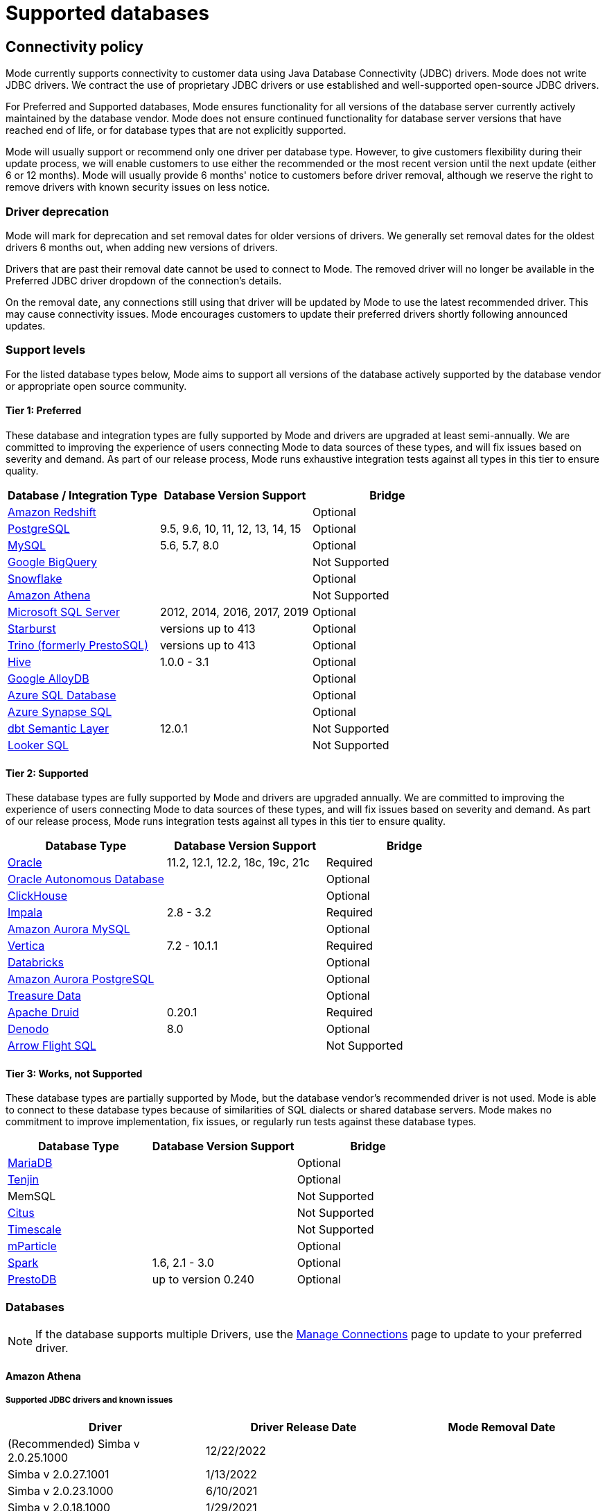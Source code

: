 = Supported databases
:categories: ["Connect your database"]
:categories_weight: 20
:date: 2023-12-11
:description: Connect Mode to your data
:ogdescription: Connect Mode to your data
:path: /articles/supported-databases
:brand: Mode

== Connectivity policy

{brand} currently supports connectivity to customer data using Java Database Connectivity (JDBC) drivers.
{brand} does not write JDBC drivers.
We contract the use of proprietary JDBC drivers or use established and well-supported open-source JDBC drivers.

For Preferred and Supported databases, {brand} ensures functionality for all versions of the database server currently actively maintained by the database vendor.
{brand} does not ensure continued functionality for database server versions that have reached end of life, or for database types that are not explicitly supported.

{brand} will usually support or recommend only one driver per database type.
However, to give customers flexibility during their update process, we will enable customers to use either the recommended or the most recent version until the next update (either 6 or 12 months).
{brand} will usually provide 6 months' notice to customers before driver removal, although we reserve the right to remove drivers with known security issues on less notice.

[discrete]
=== Driver deprecation

{brand} will mark for deprecation and set removal dates for older versions of drivers.
We generally set removal dates for the oldest drivers 6 months out, when adding new versions of drivers.

Drivers that are past their removal date cannot be used to connect to {brand}.
The removed driver will no longer be available in the Preferred JDBC driver dropdown of the connection's details.

On the removal date, any connections still using that driver will be updated by {brand} to use the latest recommended driver.
This may cause connectivity issues.
{brand} encourages customers to update their preferred drivers shortly following announced updates.

=== Support levels

For the listed database types below, {brand} aims to support all versions of the database actively supported by the database vendor or appropriate open source community.

==== Tier 1: Preferred

These database and integration types are fully supported by {brand} and drivers are upgraded at least semi-annually.
We are committed to improving the experience of users connecting {brand} to data sources of these types, and will fix issues based on severity and demand.
As part of our release process, {brand} runs exhaustive integration tests against all types in this tier to ensure quality.

|===
| Database / Integration Type | Database Version Support | Bridge

a| <<amazon-redshift,Amazon Redshift>>
|
| Optional

a| <<postgresql,PostgreSQL>>
| 9.5, 9.6, 10, 11, 12, 13, 14, 15
| Optional

a| <<mysql,MySQL>>
| 5.6, 5.7, 8.0
| Optional

a| <<google-bigquery,Google BigQuery>>
|
| Not Supported

a| <<snowflake,Snowflake>>
|
| Optional

a| <<amazon-athena,Amazon Athena>>
|
| Not Supported

a| <<microsoft-sql-server,Microsoft SQL Server>>
| 2012, 2014, 2016, 2017, 2019
| Optional

a| <<starburst,Starburst>>
| versions up to 413
| Optional

a| <<trino,Trino (formerly PrestoSQL)>>
| versions up to 413
| Optional

a| <<hive,Hive>>
| 1.0.0 - 3.1
| Optional

a| <<google-alloydb,Google AlloyDB>>
|
| Optional

a| <<azure-sql-database,Azure SQL Database>>
|
| Optional

a| <<microsoft-sql-server,Azure Synapse SQL>>
|
| Optional

a| <<dbt-semantic-layer,dbt Semantic Layer>>
| 12.0.1
| Not Supported

a| <<looker-sql,Looker SQL>>
|
| Not Supported
|===

==== Tier 2: Supported

These database types are fully supported by {brand} and drivers are upgraded annually.
We are committed to improving the experience of users connecting {brand} to data sources of these types, and will fix issues based on severity and demand.
As part of our release process, {brand} runs integration tests against all types in this tier to ensure quality.

|===
| Database Type | Database Version Support | Bridge

a| <<oracle,Oracle>>
| 11.2, 12.1, 12.2, 18c, 19c, 21c
| Required

a| <<oracle,Oracle Autonomous Database>>
|
| Optional

a| <<clickhouse,ClickHouse>>
|
| Optional

a| <<impala,Impala>>
| 2.8 - 3.2
| Required

a| <<mysql,Amazon Aurora MySQL>>
|
| Optional

a| <<vertica,Vertica>>
| 7.2 - 10.1.1
| Required

a| <<databricks,Databricks>>
|
| Optional

a| <<postgresql,Amazon Aurora PostgreSQL>>
|
| Optional

a| <<treasure-data,Treasure Data>>
|
| Optional

a| <<apache-druid,Apache Druid>>
| 0.20.1
| Required

a| <<denodo,Denodo>>
| 8.0
| Optional

a| <<arrow-flight-sql,Arrow Flight SQL>>
|
| Not Supported
|===

==== Tier 3: Works, not Supported

These database types are partially supported by {brand}, but the database vendor's recommended driver is not used.
{brand} is able to connect to these database types because of similarities of SQL dialects or shared database servers.
{brand} makes no commitment to improve implementation, fix issues, or regularly run tests against these database types.

|===
| Database Type | Database Version Support | Bridge

a| <<mysql,MariaDB>>
|
| Optional

a| <<amazon-redshift,Tenjin>>
|
| Optional

| MemSQL
|
| Not Supported

a| <<postgresql,Citus>>
|
| Not Supported

a| <<postgresql,Timescale>>
|
| Not Supported

a| <<amazon-redshift,mParticle>>
|
| Optional

a| <<databricks,Spark>>
| 1.6, 2.1 - 3.0
| Optional

a| <<presto,PrestoDB>>
| up to version 0.240
| Optional
|===

[#databases]
=== Databases

NOTE: If the database supports multiple Drivers, use the xref:managing-database-connections.adoc#update-preferred-jdbc-driver[Manage Connections] page to update to your preferred driver.

[#amazon-athena]
==== Amazon Athena

===== Supported JDBC drivers and known issues

|===
| Driver | Driver Release Date | {brand} Removal Date

| (Recommended) Simba v 2.0.25.1000
| 12/22/2022
|

| Simba v 2.0.27.1001
| 1/13/2022
|

| Simba v 2.0.23.1000
| 6/10/2021
|

| Simba v 2.0.18.1000
| 1/29/2021
|

| Simba v 2.0.13.1000
| 6/9/2020
|
|===

_{brand} recommends connecting via the Simba Athena driver because it is the official driver endorsed by Amazon._

The following are known issues with the current supported drivers.
{brand} continues to advocate on our customers' behalf for vendors and open-source communities to resolve these issues.

|===
| Driver | Known Issue | Further Details

| Simba v 2.0.27.1001
| Queries with special characters failing
| Queries with special characters (for example, '`√ß`' and '`√Ö`') are failing with String index out of range error.
As a workaround, use the previous version of the driver (2.0.23.1000).


| Simba v 2.0.13.1000
| Requires additional IAM Permissions for Queries
a| This version of the driver requires that the {brand} user's IAM permissions include the `athena:ListDataCatalogs` permission.
This permission is required for query execution via {brand} (not just the Schema Browser). +
Customers whose {brand} user is managed via the AmazonAthenaFullAccess Managed Policy will not experience issues.

| Simba v 2.0.13.1000
| Schema refreshes fail with Null Pointer Exception for external data sources
| Attempts to get or update schemas when Athena is connected to non-Hive (PostgreSQL confirmed) external data sources results in a Null Pointer Exception.
For customers whose Athena instance includes external data sources, automatic refresh of the database's schema data should be disabled and the {brand} Schema Browser will be unable to display data.
|===

===== Database configuration instructions

The {brand} user's IAM permissions must include `athena:ListDatabases` and `athena:ListDataCatalogs`.
In addition, ensure that port 444 is open to outbound traffic.

===== Connecting to {brand} via access keys

. Follow the steps to connect a database with xref:connecting-mode-to-your-database.adoc#direct-connect[Direct Connect].
. Select Amazon Athena from the list of databases.
. Fill out your AWS region to be formatted like `us-west-2`.
. Select *Authentication method: Access keys* in the {brand} connection form.
. The AWS Access Key and Access Secret should be for the AWS user you want to connect through.
When creating an Athena connection, we recommend link:https://docs.aws.amazon.com/athena/latest/ug/setting-up.html[creating a user in AWS,window=_blank] that only has access to the data you want to query through Athena.
For data you want to query, the AWS user only needs read access.
. The S3 Results Directory should be a bucket where Athena can write query results.
For this bucket, the AWS user specified above needs read and write access.
The bucket should be a full S3 url (for example, `s3://acme/my/athena/bucket`)
. Click *Connect*.
You will land on a page that displays your database schema.

===== Connecting to {brand} via IAM role

. Follow the steps to connect a database with xref:connecting-mode-to-your-database.adoc#direct-connect[Direct Connect].
. Select Amazon Athena from the list of databases.
. Fill out your AWS region to be formatted like `us-west-2`.
. Select *Authentication method: IAM* role in the {brand} connection form.
. Navigate to IAM Roles in your AWS Console.
+
image:athena-new-iam-role.png[Athena]
. Create a new role or choose an existing role and select *Custom trust policy* under *Trusted entity type*.
+
image:athena-custom-trust-policy.png[Athena]
. Alternatively, you can choose an existing role and select the *Trust relationships* tab.
+
image:athena-existing-iam-role.png[Athena]
. Copy and paste the trust relationship from the {brand} connection form into your AWS IAM Role.
+
image:mode-athena-iam-role-form.png[Athena]
. Add in the necessary IAM permissions to access your Athena resource (must include `athena:ListDatabases` and `athena:ListDataCatalogs`).
. Click *Create Role* in AWS and paste the IAM Role ARN into the {brand} connection form.
. The S3 Results Directory should be a bucket where Athena can write query results.
For this bucket, the AWS user specified above needs read and write access.
The bucket should be a full S3 url (for example, `s3://acme/my/athena/bucket`).
. Click *Connect*.
You will land on a page that displays your database schema.

[#amazon-redshift]
==== Amazon Redshift

*Additionally supports*: _mParticle Redshift, Tenjin Redshift_

===== Supported JDBC drivers and known issues

|===
| Driver | Driver Release Date | {brand} Removal Date

| (Recommended) Amazon Redshift v 2.1.0.13
| 3/30/2023
|

| Amazon Redshift v 2.1.0.3
| 12/3/2021
|

| Amazon Redshift v 2.0.0.7
| 7/23/2021
|

| Amazon Redshift v 2.0.0.3
| 2/25/2021
|
|===

The following are known issues with the current supported drivers.
{brand} continues to advocate on our customers' behalf for vendors and open-source communities to resolve these issues.

|===
| Driver | Known Issue | Further Details

| All
| Date functions not displaying correctly
| Date functions like DATE_TRUNC do not work as expected due to {brand}'s results formatter.
A workaround is to use a function to convert the date to string.

| All
| Schema access privileges
| Redshift shows all schemas to users even if they don't have permissions to them.
The Redshift team confirmed there is a feature request to restrict access, but currently no ETA.
|===

===== Database configuration instructions

====== Amazon Redshift

Depending on your Amazon settings, you may need to grant {brand} access to your Redshift security group:

. Navigate to the link:https://console.aws.amazon.com/redshift/[Redshift Management Console,window=_blank].
. Select *Clusters* from the left navigation bar.
. Click on the cluster you want to connect.
+
image::redshift-select-cluster.png[Redshift]

. Find *Cluster Security Groups* under *Cluster Properties* and click on the cluster's security group.
+
image::redshift-cluster-properties.png[Redshift]
+
NOTE: If you are using VPC Security Groups, you must also grant {brand} access to that security group.
Please click on your VPC Security Group name and follow <<amazon-web-services,this section of our Amazon RDS guide>>, starting with step 2.

. Click on the name of the security group.
+
image::redshift-security-group.png[Redshift]

. You'll see a list of authorized connections.
Click the blue "Add Connection Type" button in the upper left.
. Select "CIDR/IP" from the "Connection Type" dropdown, and paste the address `54.68.30.98/32` in the "CIDR/IP to Authorize" field.
+
image::redshift-connection.png[Redshift]

. Click the blue "Authorize" button
. Repeat steps 5 through 7 for each of the addresses listed below:
 ** `54.68.45.3/32`
 ** `34.209.23.118/32`
 ** `54.188.241.100/32`
 ** `52.43.195.103/32`
 ** `3.224.146.111/32`
 ** `54.221.238.89/32`
 ** `52.20.173.236/32`

====== mParticle Redshift

mParticle supports both mParticle-hosted and client-hosted Redshift clusters.
If you're using an mParticle hosted Redshift cluster, log in to the mParticle platform and navigate to the Redshift Configuration tab.
There, you'll find your connection string and user credentials.

image::mparticle-redshift-configuration.png[mParticle Redshift]

You can also xref:connecting-mode-to-your-database.adoc#requirements[allowlist {brand}'s servers] by editing the list of allowed IP addresses on mParticle UI, which will update the AWS security group settings associated with your Redshift cluster.
Once you have your credentials, follow the steps below to connect {brand}:

. Log in to {brand} and follow to steps to xref:connecting-mode-to-your-database.adoc#direct-connect[connect a database to {brand}].
. Select *mParticle Redshift* from the list of databases.
. Enter your mParticle credentials and click *Connect*.
You'll land on a page that displays your database schema.
. Click "`New Query`" in the top navigation to start writing queries!

====== Tenjin Redshift

Once you've activated the DataVault feature on your Tenjin account, you can access your DataVault credentials by logging in to the dashboard and navigating to Menu \-> DataVault Credentials.

For additional questions about getting your DataVault credentials, please free to contact link:mailto:support@tenjin.io[support@tenjin.io,window=_blank].

[#apache-druid]
==== Apache Druid

===== Supported JDBC drivers and known issues

|===
| Driver | Driver Release Date

| Apache Avatica 1.18.0
| 5/18/2021

| Apache Avatica 1.17.0
| 6/21/2020
|===

The following are known issues with the current supported drivers.
{brand} continues to advocate on our customers' behalf for vendors and open-source communities to resolve these issues.

|===
| Driver | Known Issue | Further Details

| Avatica 1.17.0
| Druid fetch size limited to 100
| Druid JDBC driver only returns 100 rows per batch resulting in longer-than-expected query response times.
There is a link:https://github.com/apache/druid/pull/10880[server-side fix,window=_blank] that can be applied.

| Avatica 1.17.0
| Druid Basic Authentication is unsupported
| {brand} currently requires Druid connections over Bridge.

| Avatica 1.17.0
| Connection context properties are unsupported
| {brand} currently does not support changing the Druid broker's link:https://druid.apache.org/docs/latest/querying/sql.html#connection-context[setting for the connection,window=_blank] via JDBC properties.

| Avatica 1.17.0
| Only Druid SQL support
| When connecting to Druid via JDBC, link:https://druid.apache.org/docs/0.20.1/querying/sql.html[only Druid SQL syntax is supported,window=_blank]. Native (json-type) query syntax will result in errors.

| Avatica 1.17.0
| Druid SQL limitations
| Not all Druid features are supported via Druid SQL and JDBC connectivity.
Please see the link:https://druid.apache.org/docs/0.20.1/querying/sql.html#unsupported-features[Druid docs,window=_blank].

| Avatica 1.17.0
| Single Schema Support
| {brand}'s Schema Browser will surface only tables found in the default `druid` schema.

| Avatica 1.17.0
| Query cancellation is unsupported
| Druid supports cancellation for native (json-type) queries, but not for Druid SQL queries.
If users attempt to cancel a query in the {brand} UI, the query run will not be interrupted.
The driver does not return an error, so {brand} is unable to surface anything to the user.
|===

===== Connecting to {brand}

When connecting Druid to {brand}, fill out the connection form as follows:

. *Display name:* the name of the connection used in the Schema Browser.
. *Description:* optional additional context viewable in Connection Management.
. *Host:* the route of the Druid cluster link:https://druid.apache.org/docs/latest/design/broker.html[Broker,window=_blank], as specified in the link:https://druid.apache.org/docs/latest/configuration/index.html#broker[broker/runtime.properties,window=_blank] file.
. *Port:* the port of the link:https://druid.apache.org/docs/latest/design/broker.html[Broker,window=_blank].
The default port is 8082.
If your cluster is secured by SSL, the default port is 8182.
. *Preferred JDBC Driver:* the Avatica 1.17.0 driver is the only current driver.
. *Disable transport encryption:* {brand} strongly recommends that transport encryption be enabled and that Druid be configured to use TLS v.1.2.
If disabled, connections between the Bridge connector and your database will not be encrypted.

*Please note the following link:https://druid.apache.org/docs/latest/querying/sql.html#connection-stickiness[limitation,window=_blank] of broker connection stickiness over JDBC:*

"Druid's JDBC server does not share connection state between Brokers.
This means that if you're using JDBC and have multiple Druid Brokers, you should either connect to a specific Broker, or use a load balancer with sticky sessions enabled.
The Druid Router process provides connection stickiness when balancing JDBC requests, and can be used to achieve the necessary stickiness even with a normal non-sticky load balancer."

[#arrow-flight-sql]
==== Arrow Flight SQL

===== Supported JDBC drivers and known issues

|===
| Driver | Driver Release Date | {brand} Removal Date

| (Recommended) Arrow Flight SQL version 12.0.1
| 6/13/2023
|
|===

There are no known issues with this driver.

[#clickhouse]
==== ClickHouse

===== Supported JDBC drivers and known issues

|===
| Driver | Driver Release Date | {brand} Removal Date

| (Experimental) Clickhouse-jdbc v0.3.2-patch11
| 7/28/2022
|
|===

There are no known issues with this driver.

[#databricks]
==== Databricks

*Additionally supports:* _Spark_

===== Supported JDBC drivers and known issues

|===
| Driver | Driver Release Date | {brand} Removal Date

| (Recommended) Simba Spark v 2.6.21.1039
| 12/24/2021
|

| Simba Spark v 2.6.17.1023
| 6/17/2021
|
|===

_{brand} recommends connecting via the Simba Spark driver because it is the official driver endorsed by Databricks._

The following are known issues with the current supported drivers.
{brand} continues to advocate on our customers' behalf for vendors and open-source communities to resolve these issues.

|===
| Driver | Known Issue | Further Details

| Simba v 2.6.17.1021
| Does not support Unity Catalog
| Please use v 2.6.21.1039 or newer to utilize Unity Catalog.

| Simba v 2.6.17.1021
| Dates return incorrectly prior to 10/15/1582
a| When using Spark 2.4.4 to Spark 3.0, DATE and TIMESTAMP data before October 15, 1582 may be returned incorrectly if serializing query results using Apache Arrow. +
As a workaround, add `EnableArrow=0` in your connection URL to disable the Arrow result set serialization feature.

| Simba v 2.6.17.1021
| Does not support Spark version 2.1
| The driver no longer supports servers that run Spark version 2.1.

| Simba v 2.6.17.1021
| Strings in Binary Columns
a| Queries return binary results (not strings) for binary datatype columns. +
For example, if I insert "hi" in a binary column, where I previously would see "hi" returned by the driver, I now see "6869".

| Simba v 2.6.17.1021
| Deprecated Versions
| Support for Spark 1.6, 2.1, and 2.2 is deprecated, and will be removed in a future release of this driver.
The driver only supports connections to Spark Thrift Server instances.
It does not support connections to Shark Server instances.
|===

[discrete]
====== Gather JDBC connection parameters

Connecting to Databricks requires a running Spark cluster configured with SSL enabled and using HTTPS as the underlying thrift protocol (this is the default configuration for new clusters).

===== Connecting to {brand}

. Follow these steps to xref:connecting-mode-to-your-database.adoc[connect a Databricks database].
Change the display name to something that helps you recognize the database behind the connection.
. Fill in the `host`, `token`, and `HTTP path` fields with the information you gathered above.
. Click "Connect" to save the new connection.

===== Supported SQL dialect

{brand} supports connecting to Databricks clusters via their embedded Hive server using Hive's open-source JDBC driver.
This restricts the supported SQL dialect to HiveQL;
we currently do not support querying in Spark SQL, though we may add support for it at a later date.

===== Automatic cluster termination

Databricks "Standard" Spark clusters are configured by default to automatically terminate after 120 minutes of inactivity.
The Hive JDBC driver cannot trigger the cluster to automatically restart, so you may want to adjust the timeout or disable automatic termination per Databricks' link:https://docs.databricks.com/user-guide/clusters/terminate.html#configuration[documentation,window=_blank].
If the driver attempts to connect to the server after it's been shut down, the connection attempt will fail until the cluster is restarted manually.

===== Unity Catalog

{brand} has added three level namespace support (catalog.schema.table) for Databricks to support Unity Catalog.
The catalog and schema are now concatenated at the top level in the Schema Browser.

[#dbt-semantic-layer]
==== dbt semantic layer

===== Supported JDBC drivers and known issues

|===
| Driver | Driver Release Date | {brand} Removal Date

| (Recommended) Arrow Flight SQL version 12.0.1
| 6/13/2023
|
|===

===== Connecting to {brand}

You will also need the following to set up the connection in {brand}:

* dbt Cloud Hostname: The hostname for the instance of dbt cloud.
* Environment Id: The unique identifier for a dbt environment in the dbt Cloud URL, when you navigate to that environment under Deployments.
* Service Token: Service Tokens for dbt Cloud can be created in dbt account settings, and must have at least "Semantic Layer Only" permissions.

Start by xref:connecting-mode-to-your-database.adoc[connecting a database.]

From the dropdown, select *dbt Semantic Layer*.

===== Writing metrics queries in {brand}

To write a new metrics query, *navigate to the SQL editor* and select your dbt Semantic Layer connection from the *database dropdown*.

By default, this connection will surface all available schemas and tables.
*To reference a metric within your query, use the following syntax:*

Note all queries need to be wrapped in `{%raw %} {% endraw %}` tags.

For example:

[source]
----
{% raw %}
select * from {{
	semantic_layer.metrics()
}}
{% endraw %}
----

[#denodo]
==== Denodo

===== Supported JDBC drivers and known issues

|===
| Driver | Driver Release Date | {brand} Removal Date

| (Recommended) Denodo Platform version 8.0.20210209
| 2/9/2021
|
|===

_Important: do not use this driver to connect to a Virtual DataPort server with an update previous to 20210209._

[#google-alloydb]
==== Google AlloyDB

===== Supported JDBC drivers and known issues

|===
| Driver | Driver Release Date | {brand} Removal Date

| (Recommended) PostgreSQL v 42.3.1
| 2/15/2022
|

| PostgreSQL v 42.2.23
| 7/6/2021
|

| PostgreSQL v 42.2.19
| 2/18/2021
|

| PostgreSQL v 42.2.14
| 6/4/2020
|
|===

There are no known issues with this driver.

===== Database configuration instructions

. Log in to {brand} and select *connect a Database* in the dropdown menu under your profile in the left panel.
. Select *Google AlloyDB* from the list of databases.
. You can utilize xref:connecting-mode-to-your-database.adoc#bridge[Bridge connector] if you have a private IP address.
. Enter your Google AlloyDB credentials and click *connect*. +
.. Host / Port: Host name or IP address and Port of the server hosting AlloyDB
.. Database name: The database to connect to for AlloyDB
.. Username / Password: The username and password to authenticate with AlloyDB

[#google-bigquery]
==== Google BigQuery

===== Supported JDBC drivers and known issues

|===
| Driver | Driver Release Date | {brand} Removal Date

| (Recommended) Simba v 1.3.3.1004
| 5/25/2023
|

| Simba v 1.2.23.1027
| 4/28/2022
|

| Simba v 1.2.21.1025
| 10/28/2021
|

| Simba v 1.2.16.1020
| 5/7/2021
|

| Simba v 1.2.12.1015
| 11/30/2020
|

| Simba v 1.2.11.1014
| 8/28/2020
|
|===

_{brand} recommends connecting via the Simba Big Query driver because it is the official driver endorsed by Google._

The following are known issues with the current supported drivers.
{brand} continues to advocate on our customers' behalf for vendors and open-source communities to resolve these issues.

|===
| Driver | Known Issue | Further Details

| Simba v 1.3.2.1003 and older
| Nullpointer exceptions
| This driver is known to cause null pointer exceptions (for example, when a table has unicode column names) so will be removed and replaced with the newest version where this issue is fixed.

| Simba v 1.2.23.1027 and older
| Does not support JSON format
| Please utilize 1.3.0.1001 or newer versions to work with JSON data.

| Simba v 1.2.21.1020
| Read timed out error
a| Queries occasionally encounter a read timed out error. +
The driver introduced this error after changing how timeouts work, but fixed in the subsequent version. +
{brand} is still confirming the fix, and suggests using an older version if issue still persists.

| Simba v 1.2.16.1020
| DDL/DML commands in comments
| Null pointer exception when using DDL/DML commands (for example, create, update) in single line comments (for example -- services created and deleted by month).
As a workaround, use the /* */ format.

| Simba v 1.2.16.1020
| Large queries need the 'bigquery.readsessions.create' permission
a| Large queries trigger the Google Storage API which is free to use for anonymous tables, but requires admins to add the 'bigquery.readsessions.create' to their Google Big Query role associated with the {brand} DB connection. +
----
java.sql.SQLException: [Simba] BigQueryJDBCDriver 100210 Error initializing the Storage API. +
Message : io.grpc.StatusRuntimeException: PERMISSION_DENIED: request failed:the user does not have 'bigquery.readsessions.create' permission
----

| Simba v 1.2.11.1014
| Nested rows return as objects vs.
arrays using {brand} driver
a| Utilize UNNEST and ARRAY_AGG to view nested rows as arrays. +++<pre class="preserve">+++select author, ARRAY_AGG(title) as title, +
ARRAY_AGG(year) as year from testdb, +
UNNEST(works) group by author+++</pre>+++

| Simba v 1.2.11.1014
| Batch priority is unsupported
a| The specification of job priority is unsupported.
All queries are executed as "interactive" priority, never "batch" priority. +
Google Big Query batch priority is described here: https://cloud.google.com/bigquery/docs/running-queries#batch.

| Simba v 1.2.11.1014
| Necessary permissions
a| To connect via this driver, the service account should have the roles BigQuery Data Viewer and BigQuery Job User. +
In addition, the {brand} GBQ service account must have the `bigquery.jobs.list` permission.
This permission can be added via several link:https://cloud.google.com/bigquery/docs/access-control[roles,window=_blank].
{brand} recommends either BigQuery Resource Viewer or BigQuery User, although broader access will also function. +
The {brand} user would additionally need BigQuery Data Editor role if the queries users execute from {brand} are expected to be able to write to the database (for example, DROP, CREATE, UPDATE).
Temporary functions use and temporary table creation and deletion do not require this permission.
|===

===== *Database configuration instructions*

To connect {brand} to your BigQuery project, you will need to create a service account for {brand} to use.

. Navigate to the link:https://console.developers.google.com[Google Developers Console,window=_blank].
Before proceeding, click on the dropdown to the right of Google Cloud and select the project to which you want to connect.
+
image::GBQ-Setup01.png[BigQuery]
+
NOTE: If you do not see the project you would like to connect to listed in the dropdown, click on the account switcher in the upper right corner of the window and ensure you are logged in to a Google account that is a member of the project.

. Click on the hamburger menu in the upper left and select *IAM & Admin* and then *Service accounts*.
Click the *Create service account* button.
+
image::GBQ-Setup02.png[BigQuery]

. Give your new service account a name, pick a unique ID, and add a description.
Click *Create and continue*.
+
image::GBQ-Setup03.png[BigQuery]

. Grant required roles, for example, BigQuery Job User and BigQuery Data Viewer.
+
image::GBQ-Setup04.png[BigQuery]

. Finally, click *Done* to create your service account.
Now we create the JSON key file.
Navigate to *Manage keys* under the *Actions* menu for the service account.
+
image::GBQ-Setup05.png[BigQuery]

. Navigate to *ADD KEY* > *Create new key*.
+
image::GBQ-Setup06.png[BigQuery]

. Click *CREATE* to create and download the JSON key file.
Save the private key file to a secure place where you can easily retrieve it when setting up the connection in {brand}.
+
image::GBQ-Setup07.png[BigQuery]

. Return to {brand}, and begin the process to xref:connecting-mode-to-your-database.adoc[connect a BigQuery database].
When you see the form to enter your BigQuery credentials, first enter a name (internal to {brand}) for the new database connection.
. In the Project ID field, enter the BigQuery project ID.
It can be found in the URL of your Google Developers Console.
The URL should be structured like this:
+
[source]
----
 https://console.developers.google.com/apis/library?project=MY_PROJECT_ID
----

. In the Service Account Email Address field, add your service account's email address that you noted in step 3.
. Under the Key field, click *Choose File* and select the private key file you downloaded in step 6.
. Click *Connect* to complete the connection.

===== Standard vs. legacy SQL

When connecting to BigQuery, you will choose either link:https://cloud.google.com/bigquery/docs/reference/legacy-sql/[legacy SQL,window=_blank] or link:https://cloud.google.com/bigquery/docs/introduction-sql[standard SQL,window=_blank] as the link:https://cloud.google.com/bigquery/docs/reference/standard-sql/migrating-from-legacy-sql[default SQL dialect,window=_blank] for that connection.
Most users choose standard SQL, which is similar to industry standard SQL dialects used by other databases.

Regardless of your choice as the connection's default, users can specify which dialect they would like to use on a query-by-query basis by including either `#standardSQL` or `#legacySQL` in the Query Editor.

A Workspace admin can change the default SQL preference a BigQuery connection at any time by following these steps:

. Navigate to the link:https://app.mode.com/home/[{brand} home page,window=_blank].
. Click on your name in the upper left corner of the window.
. Click *Workspace Settings*.
. Under the Data section, click *Connections*.
. Click on the BigQuery connection you want to update.
. In the upper right corner of the page, click on *Settings*
. Toggle standard SQL on or off.
. Before your settings are updated, you will need to re-upload your service account's P12 key.
Learn more about link:https://cloud.google.com/storage/docs/authentication#service_accounts[BigQuery service accounts and P12 keys,window=_blank].
. Click *Save Changes*.
+
IMPORTANT: Take care when changing the default SQL dialect for an existing connection, as any queries written using that connection that are written in the previous default SQL dialect may no longer work.

===== Connecting to {brand}

. Return to {brand}, and begin the process to xref:connecting-mode-to-your-database.adoc[connect a BigQuery database].
When you see the form to enter your BigQuery credentials, first enter a name for the new database connection.
. In the *Project ID* field, enter the BigQuery project ID.
It can be found in the URL of your Google Developers Console.
The URL should be structured like this: `+https://console.developers.google.com/apis/library?project=MY_PROJECT_ID+`
. In the *Service Account Email Address* field, add your service account's email address that you noted in step 4.
. Under the *Key* field, click *Choose File* and select the private key file you downloaded in step 3.
. Click *Connect* to complete the connection.

===== Use BigQuery to query Google Sheets

You can use {brand} to query Google Sheets in BigQuery.
The first step, enabling your Google Drive API, only needs to be done once.

. Enable Google Drive API.
+
Navigate to the link:https://console.developers.google.com/[Google Developer Console,window=_blank] and select your project from the project dropdown menu.
From the left menu, click on *Library*.
Under Google Apps API, click on Drive API to enable the API from that page.

. Create a table in BigQuery from your Google Sheet.
+
Go to the link:https://bigquery.cloud.google.com/[BigQuery Web UI,window=_blank].
In the navigation, hover over a schema name and click the down arrow icon next to the name.
Choose *Create new table*.
+
image::bigquery-google-sheets-1.png[GoogleSheets]
+
Select Google Drive for the new table's location and paste the Google Sheet URL (not the shared link, but the actual URL you use to view the Sheet) into this field.
Choose *Google Sheets* as the Format.
Then add all the column names and types from your Google Sheet under *Schema*.
Click *Create Table* when ready.
+
image::bigquery-google-sheets-2.png[GoogleSheets]

. Enable Google Sheets for {brand} Use.
 ** For {brand} to query your new table, share your Google Sheet with the service account email address you used to connect {brand} to BigQuery.
You can also share folders in your drive with this email address, which will allow {brand} to query every sheet in that folder.
 ** To get your service account email address, go to your link:https://console.cloud.google.com/[Google Cloud Console,window=_blank], switch to your Project, and click on Service Accounts.
Copy the service account email address you used to connect {brand} to BigQuery.
 ** To share a sheet or folder, click *Share* on the Google Sheet or in the folder, and paste the service account email address into the Share email field.
 ** Note that BigQuery schemas don't refresh automatically in {brand}.
To see this table appear in your schema browser, go to Workspace Settings and click *Connections* under the Data section.
Choose your BigQuery connection, and click the green *Refresh* button in the upper right corner to update the schema browser in {brand}.

[#hive]
==== Hive

===== Supported JDBC drivers and known issues

|===
| Driver | Driver Release Date | {brand} Removal Date

| (Recommended) Simba v 2.6.17.1020
| 12/24/2021
|

| Simba v 2.6.14.1017
| 12/3/2020
|

| Simba v 2.6.12.1015
| 9/4/2020
|
|===

The following are known issues with the current supported drivers.
{brand} continues to advocate on our customers' behalf for vendors and open-source communities to resolve these issues.

|===
| Driver | Known Issue | Further Details

| Simba v 2.6.14.1017
| Deprecated Versions
| This driver removes support for Hive versions earlier than 1.0.0.
|===

[#impala]
==== Impala

===== Supported JDBC drivers and known issues

|===
| Driver | Driver Release Date | {brand} Removal Date

| (Recommended) Simba v 2.6.21.1025
| 12/31/2020
|

| Simba v 2.6.18.1021
| 9/2/2020
|
|===

_{brand} recommends connecting via the Simba Impala driver because it is the official driver endorsed by Cloudera._

Previously, {brand}'s connections flow messaged drivers as versions of Impala even though {brand} connected to Impala using Hive drivers according to a compatibility matrix.
The Impala server versions are noted in the table above as parenthetical notes.

|===
| Driver | Known Issue | Further Details

| Simba v 2.6.18.1021
| Leading white space in Queries
| When attempting to run a query that begins with a space, the driver will fail to execute the query and will return an empty result set with an error.
In the {brand} UI, users will see "`Sorry, your query was successful, but we ran into problems displaying the data.`"
|===

[#looker-sql]
==== Looker SQL

===== Supported JDBC drivers and known issues

|===
| Driver | Driver Release Date | {brand} Removal Date

| (Recommended) Avatica Looker version 1.23.4
| 9/20/2023
|
|===

For known limitations, see link:https://cloud.google.com/looker/docs/sql-interface#lookml_limitations[Looker's documentation,window=_blank].

===== Connecting to {brand}

You will also need the following to set up the connection in {brand}:

* Host: The url of your Looker instance (for example,
test123.looker.com).
* Username: The Client ID portion of the link:https://cloud.google.com/looker/docs/admin-panel-users-users#api_keys[Looker API key,window=_blank].
* Password: The Client Secret portion of the Looker API key.

Start by xref:connecting-mode-to-your-database.adoc[connecting a database].

From the dropdown, select *Looker SQL*.

===== Writing Looker SQL queries in {brand}

To write a new Looker SQL query, *navigate to the SQL editor* and select your Looker Open SQL connection from the *database dropdown*.

By default, this connection will surface all available schemas (LookML Models) and tables (Explores). *To reference a field within your query, use the following syntax:*

Note to use backticks around schema, table, and column identifiers.
Wrap any LookML measures in the special function AGGREGATE() whether it is in a SELECT clause, a HAVING clause, or an ORDER BY clause.
You cannot use LookML measures in a GROUP BY clause.

[source]
----
SELECT `view.field`
  FROM `model`.`explore`
  LIMIT 10;
----

[source]
----
SELECT `customers.state`, `customers.city`,
  AGGREGATE(`orders.total_amount`)
FROM `ecommerce`.`orders`
GROUP BY `customers.state`, `customers.city`
HAVING AGGREGATE(`orders.count`) > 10
ORDER BY 3 DESC LIMIT 5;
----

[#microsoft-sql-server]
==== Microsoft SQL Server

*Additionally supports:* _Azure SQL Database, Azure Synapse SQL_

===== Supported JDBC drivers and known issues

|===
| Driver | Driver Release Date | {brand} Removal Date

| (Recommended) Microsoft v 9.4.1
| 12/7/2021
|

| Microsoft v 9.2.1
| 3/2/2021
|

| Microsoft v 8.2.2
| 3/24/2020
|
|===

There are no known issues for this driver.

===== Database configuration instructions

[#azure-sql-database]
====== Azure SQL Database

To connect your Microsoft Azure SQL instance, you must grant {brand} access to your database.

. Log into your link:https://manage.windowsazure.com/[Azure account,window=_blank] and select *SQL Databases* from the left navigation.
. Select the SQL database you would like to connect. +
image:azure-select-db.png[Azure SQL]
. Click the Dashboard link at the top of the page and click *Manage Allowed IP Addresses*. +
image:azure-manage-ip-button.png[Azure SQL]
. Add a new rule for {brand}'s IP address using the following information:

 ** Rule Name: Mode 1
 ** Start IP Address: `54.68.30.98`
 ** End IP Address: `54.68.30.98`  +
image:azure-mode-first-ip.png[Azure SQL]

. Add a rule for the remaining seven {brand} IP addresses:

 ** `54.68.45.3`
 ** `34.209.23.118`
 ** `54.188.241.100`
 ** `52.43.195.103`
 ** `3.224.146.111`
 ** `54.221.238.89`
 ** `52.20.173.236`

+
image::azure-mode-all-ips.png[Azure SQL]

. Click *Save* at the bottom of the screen.
+
image::azure-save.png[Azure SQL]

// #### MemSQL

[#mysql]
==== MySQL

*Additionally supports:* _Amazon Aurora MySQL, MariaDB_

===== Supported JDBC drivers and known issues

|===
| Driver | Driver Release Date | {brand} Removal Date

| (Recommended) MySQL Connector/J 8.0.33
| 4/18/2023
|

| MySQL Connector/J 8.0.28
| 1/18/2022
|

| MySQL Connector/J 8.0.26
| 7/20/2021
|

| MySQL Connector/J 8.0.23
| 1/18/2021
|

| MySQL Connector/J 8.0.20
| 4/27/2020
|
|===

The following are known issues with the current supported drivers.
{brand} continues to advocate on our customers' behalf for vendors and open-source communities to resolve these issues.

|===
| Driver | Known Issue | Further Details

| MySQL Connector/J 8.0.28
| Removal of TLS v1 and v1.1 support
| Connections should be made using the TLSv1.2 and TLSv1.3 protocols, which are more secure.

| MySQL Connector/J 8.0.20
| Server Timezone Specification is Required
a| Customers without a specified serverTimezone for their databases will see queries fail if any of the time zones (application/database servers) are not in the format `UTC+xx` or `GMT+xx`.
+
Queries will fail with the following error: `java.sql.SQLException: The server time zone value 'PDT' is unrecognized or represents more than one time zone. You must configure either the server or JDBC driver (via the 'serverTimezone' configuration property) to use a more specific time zone value if you want to utilize time zone support.` +
*Note that the error is directly from the JDBC driver*.
At this time {brand} does not support customers setting additional configuration properties (such as the suggested 'serverTimezone' property) via the JDBC driver. +
More details in link:https://stackoverflow.com/questions/26515700/mysql-jdbc-driver-5-1-33-time-zone-issue[this StackOverflow thread,window=_blank].
|===

[#oracle]
==== Oracle

*Additionally supports:* _Oracle Autonomous Database_

===== Supported JDBC drivers and known issues

|===
| Driver | Driver Release Date | {brand} Removal Date

| (Recommended) Oracle v 21.1
| 1/14/2021
|

| Oracle v 19.11
| 6/4/2021
|

| Oracle v 19.7
| 4/1/2019
|
|===

There are no known issues for these drivers.

===== Database configuration instructions

====== Oracle Autonomous Database (Public Endpoint)

. Navigate to your link:https://cloud.oracle.com/db/adb[Oracle Cloud Autonomous Databases page,window=_blank] and click on your instance. +
image:oadb-main.png[Oracle Autonomous Main]
. Click on *DB Connection*. +
image:oadb-dbconnection.png[Oracle Autonomous DB Connection]
. Click on *Download Wallet* to retrieve the zip file to upload to {brand} (instance wallet contains credentials for single DB and regional contains all DBs in that region). +
image:oadb-wallet.png[Oracle Autonomous Wallet]
. Scroll down to see the Database Service (TNS) Names to copy into {brand}.
It is usually the database name + "`_`" + low, medium or high.
These predefined names indicate the amount of resources to each SQL statement;
high results in the highest performance, but supports only a few concurrent queries.
To restrict access to certain database service names, you can delete the entries from the tnsnames.ora file in the wallet. +
image:oadb-tnsname.png[Oracle Autonomous TNS Name]

====== Oracle Autonomous Database (Private Endpoint)

NOTE: mTLS requirement must be relaxed link:https://docs.oracle.com/en/cloud/paas/autonomous-database/adbsa/support-tls-mtls-authentication.html#GUID-6A34B30A-3692-4D1F-8458-FD8F32736199[to allow for TLS,window=_blank] (default for ADB is to require mTLS).

. Navigate to your link:https://cloud.oracle.com/db/adb[Oracle Cloud Autonomous Databases page,window=_blank] and click on your instance. +
image:oadb-main.png[Oracle Autonomous Main]
. Click on *DB Connection*. +
image:oadb-dbconnection.png[Oracle Autonomous DB Connection]
. Scroll down to select the Connection string to the desired TNS name to copy into {brand}. +
image:oadb-connectionstring.png[Oracle Autonomous TNS Name]

[#postgresql]
==== PostgreSQL

*Additionally supports:* _Amazon Aurora PostgreSQL, HeapSQL, Timescale, Citus_

===== Supported JDBC drivers and known issues

|===
| Driver | Driver Release Date | {brand} Removal Date

| (Recommended) PostgreSQL v 42.6.0
| 3/18/2023
|

| PostgreSQL v 42.3.1
| 2/15/2022
|

| PostgreSQL v 42.2.23
| 7/6/2021
|

| PostgreSQL v 42.2.19
| 2/18/2021
|

| PostgreSQL v 42.2.14
| 6/4/2020
|
|===

There are no known issues with this driver.

===== Database configuration instructions

====== HeapSQL

Once you've signed up for Heap and enabled Heap SQL, your Customer Success Manager will provide you with your Heap credentials for connecting to your database.
If you need your Heap credentials, please email link:mailto:support@heapanalytics.com[support@heapanalytics.com,window=_blank] for help.

Once you have your credentials, follow the steps below to connect {brand}:

. Log in to {brand} and follow to steps to xref:connecting-mode-to-your-database.adoc#direct-connect[connect a database to {brand}].
. Select Heap from the list of databases.
. Enter your Heap credentials and click *Connect*.
You'll land on a page that displays your database schema.
. Click "`New Query`" in the top navigation to start writing queries.

[#presto]
==== Presto

*Additionally supports:* _PrestoDB_

{brand} has separated out Trino and Starburst as two new connectors.

===== Supported JDBC drivers and known issues

|===
| Driver | Driver Release Date | {brand} Removal Date

| (Experimental) PrestoDB v 0.273.3
| 6/14/2022
|

| Trino v 364
| 11/1/2021
|

| Trino v 356
| 5/1/2021
|

| Trino v 350
| 12/18/2021
|

| PrestoSQL v 338
| 8/31/2020
|
|===

There are no known issues for these drivers.

[#snowflake]
==== Snowflake

===== Supported JDBC drivers and known issues

|===
| Driver | Driver Release Date | {brand} Removal Date

| (Recommended) Snowflake v 3.13.29
| 3/17/2023
|

| Snowflake v 3.13.27
| 1/30/2023
|

| Snowflake v 3.13.14
| 1/21/2022
|

| Snowflake v 3.13.6
| 7/19/2021
|

| Snowflake v 3.13.1
| 3/1/2021
|
|===

The following are known issues with the current supported drivers.
{brand} continues to advocate on our customers' behalf for vendors and open-source communities to resolve these issues.

|===
| Driver | Known Issue | Further Details

| All
| Date functions not displaying correctly
| Date functions like DATE_TRUNC do not work as expected due to {brand}'s results formatter.
Workaround is to use a function to convert the date to string.

| Snowflake v 3.13.1
| Timestamps with timezone are not supported
| {brand} does not display timestamp values with the timezone.
Instead, convert all timestamps to one timezone for simplicity.
+++<pre>+++SELECT current_timestamp()  AS Date, + cast(convert_timezone('US/Eastern', Date) AS datetime) EST_date;+++</pre>+++
|===

====== Connecting to {brand} via key pair authentication

Please follow the link:https://docs.snowflake.com/en/user-guide/key-pair-auth#configuring-key-pair-authentication[Snowflake documentation,window=_blank] for configuring key pair authentication.

. Generate the private key.
There is the option to generate encrypted or unencrypted private keys.
Snowflake recommends encrypting with a passphrase to protect the private key.
. Generate the public key by referencing the private key and assign the public key to the Snowflake user that will be used to access {brand}.
. Log in to {brand} and follow to steps to xref:connecting-mode-to-your-database.adoc#direct-connect[connect a database to {brand}].
. Select *Snowflake* from the list of databases.
. Select Authentication method: *Key pair* in the {brand} connection form.
. Enter the username of the assigned Snowflake user, upload the private key with a p8 file extension, and include the passphrase if the private key was encrypted.
. Click *Connect*.
You will land on a page that displays your database schema.

[#starburst]
==== Starburst

===== Supported JDBC drivers and known issues

|===
| Driver | Driver Release Date | {brand} Removal Date

| (Recommended) Trino v 413
| 4/12/2023
|

| Trino v 364
| 11/1/2021
|

| Trino v 356
| 5/1/2021
|
|===

There are no known issues for these drivers.

[#trino]
==== Trino

===== Supported JDBC drivers and known issues

|===
| Driver | Driver Release Date | {brand} Removal Date

| (Recommended) Trino v 413
| 4/12/2023
|

| Trino v 364
| 11/1/2021
|

| Trino v 356
| 5/1/2021
|
|===

There are no known issues for these drivers.

// #### SQL Server

[#treasure-data]
==== Treasure Data

===== Supported JDBC drivers and known issues

|===
| Driver | Driver Release Date | {brand} Removal Date

| PrestoDB v 0.208
| 8/8/2018
|
|===

There are no known issues with this driver.

===== Database configuration instructions

Please follow the steps outlined link:https://docs.treasuredata.com/display/public/INT/Mode+Analytics+Export+Integration[in the Treasure Data documentation,window=_blank] to connect Treasure Data to {brand}.

If you need help finding your database credentials, please contact your Treasure Data account manager at link:mailto:info@treasure-data.com[info@treasure-data.com,window=_blank].

[#vertica]
==== Vertica

===== Supported JDBC drivers and known issues

|===
| Driver | Driver Release Date | {brand} Removal Date

| (Recommended) Vertica v 10.1.1-0
| 7/13/2021
|

| Vertica v 10.0.0-0
| 8/19/2020
|

| Vertica v 9.3.0-0
| 10/14/2019
|
|===

There are no known issues with this driver.

=== Cloud environments

[#amazon-web-services]
==== Amazon Web Services

===== Overview

We have two ways of connecting to your RDS instance depending on your AWS settings.
If your instance is publicly accessible, then {brand} can connect directly to it.
For databases that are not accessible you can use the xref:connecting-mode-to-your-database.adoc#bridge[Bridge connector].
We'll start by determining if your database is accessible to us.

===== Accessibility

. Navigate to your link:https://console.aws.amazon.com/rds/home#dbinstances:[RDS Instance Console,window=_blank].
. Click the arrow and then magnifying glass to view the details of the instance that you want to connect.
+
image::rds-select-instance-201507.png[Amazon RDS Console]

. Look under "Security and Network".
Your instance is in a VPC if there's an entry labeled VPC.
It is typically found below _Availability Zone_ and above _Security Groups_.
If you don't have an entry here, then your instance is not in a VPC, and you can jump to the "Security Groups" section below.
+
image::rds-with-a-vpc-201507.png[RDS with a VPC]

. Instances in VPCs can be public or private.
We can find out by looking under "Security and Network" again.
This time for an entry labeled _Publicly Accessible_.
If it is followed by a _Yes_, then you can jump to the "Security Groups" section below.
+
image::rds-with-a-public-vpc-201507.png[RDS on a public VPC]

. To connect to instances in a private VPC, you'll need to install our xref:connecting-mode-to-your-database.adoc#bridge[Bridge connector].

===== Security groups

All connections from {brand} will come from one of the eight IP addresses below.
In most cases, you'll need to add these addresses to your RDS instance's Security Group.
We've broken the steps down into two sections: VPC and No VPC.
Security Groups in a VPC are managed the same between EC2 and RDS.
RDS instances outside of a VPC have a different process.

* `54.68.30.98/32`
* `54.68.45.3/32`
* `34.209.23.118/32`
* `54.188.241.100/32`
* `52.43.195.103/32`
* `3.224.146.111/32`
* `54.221.238.89/32`
* `52.20.173.236/32`

===== VPC

. Under "Security and Network", click the security group name.
+
image::rds-vpc-security-group-201507.png[Amazon RDS]

. A new tab will be opened.
Click on the "Inbound" tab and then "Edit".
+
image::rds-vpc-security-group-edit-201507.png[Amazon RDS]

. Find the RDS type that matches your instance (for example,
PostgreSQL), enter each of our addresses, and then click "Save".
+
image::rds-vpc-security-group-addresses-201507.png[Amazon RDS]

===== No VPC

. Under "Security and Network", click the security group to which that database belongs.
+
image::rds-security-group.png[Amazon RDS]

. At the bottom of the page, highlight the "Connection Type" selector and choose "CIDR/IP".
+
image::rds-connection-type.png[Amazon RDS]

. In the "CIDR/IP to Authorize" field, paste address: `54.68.30.98/32`.
+
image::rds-cidr-ip.png[Amazon RDS]

. Click the blue "Authorize" button.
. Repeat steps 1-4 for each of the addresses listed above.

[#faqs]
=== FAQs

[discrete]
====== *Q: How to import {brand} results into a Google Sheet*

While we currently do not support the ability to natively export or import data to and from a Google Sheet, we do have a step-by-step <<google-bigquery,guide on how to query Google Sheets using BigQuery in {brand}>>.
You can also follow the instructions below for a custom way to import data from a {brand} report to a Google Sheet programmatically.

*To enable this feature in a Google sheet, you can begin by following these steps:*

. Go to the {brand} report and click *View Details*.
. Click on the query on the left to access the query token in the URL.
. Copy the query token from the URL `/queries/[QUERY_TOKEN]`.
. Save the formula below somewhere safe because we will need to use it on our final step.

`+=importModeResult("https://app.mode.com/[WORKSPACE]/reports/[REPORT_TOKEN]/queries/[QUERY_TOKEN]")+`

In the formula above, please be sure to replace "WORKSPACE" with your workspace name as shown in any report URL, "REPORT_TOKEN" with the report token available in the URL, and "QUERY_TOKEN" with the query token that you just copied.

This formula will import the data from the {brand} query into the Google sheet once the following steps are completed.
It will automatically use the last successful run of the query.

*Setup*

* From a Google Sheet, click *Extensions \-> Apps Script* from the top menu bar.
* In the code editor, overwrite the existing code and paste the *importModeResults* function below ⬇️ into the code editor.
Then, save it via the disk file icon.
+
[source,Javascript]
----
function importModeResult(url) {

var USERNAME = PropertiesService.getScriptProperties().getProperty('username');
var PASSWORD = PropertiesService.getScriptProperties().getProperty('password');

var token = getTokenFromUrl(url);
var account = getAccountFromUrl(url);
var query = getQueryFromUrl(url);

var options = {
  headers: { 'Authorization': 'Basic ' + Utilities.base64Encode(USERNAME + ':' + PASSWORD, Utilities.Charset.UTF_8) }
};

var reportUrl = 'https://app.mode.com/api/' + account + '/reports/' + token;
var reportResponse = UrlFetchApp.fetch(reportUrl, options);
var reportJSON = JSON.parse(reportResponse);

var lastRunPath = reportJSON['_links']['last_successful_run']['href'];
var queryRunUrl = 'https://app.mode.com' + lastRunPath + '/query_runs'
var queryRunResponse = UrlFetchApp.fetch(queryRunUrl, options);
var queryRunJSON = JSON.parse(queryRunResponse);

var queryRuns = queryRunJSON['_embedded']['query_runs']

queryRuns.forEach(function(q) {
  if (q['query_token'] == query) {
    resultPath = q['_links']['result']['href']
  }
})

if (resultPath) {
  var csvPath = 'https://app.mode.com' + resultPath + '/content.csv'
  var csvResponse = UrlFetchApp.fetch(csvPath, options);
  var csvTextRaw = csvResponse.getContentText();
  var csvText = csvTextRaw.replace(/(["'])(?:(?=(\\?))\2[\s\S])*?\1/g, function(e){return e.replace(/\r?|\r/g, '') });

  return Utilities.parseCsv(csvText)

} else {
  return 'Invalid URL!'
}


function getTokenFromUrl(url) {
  return url.split('/reports/')[1].slice(0,12)
}

function getAccountFromUrl(url) {
  return url.split('.com/')[1].split('/')[0]
}

function getQueryFromUrl(url) {
  return url.split('/queries/')[1].slice(0,12)
}
}
----

* In the code editor, click the *gear icon \-> Project Settings* in the left-side menu, scroll down to the bottom, and click the *Add Script Property* tab.
* Add a separate `username` and `password` property.
The value of the username property should be a {brand} API token.
The value of the password property should be a {brand} API secret.
You can create a token and secret in the API Tokens tab of your {brand} settings page.
Here's our documentation on xref:api-reference.adoc#generating-api-tokens[how to generate API tokens].
* Once you save these properties, navigate back to your Google Sheet and add the `importModeResult` formula into a cell in your Google Sheet.
This will populate the query results.

[discrete]
====== *Q: How to upload data via CSV?*

Currently, we do not offer CSV uploads to private connections.
{brand} only supports uploading CSVs to our public data warehouse, but please note that this data will be publicly accessible.
You can learn more about uploading CSV to the xref:managing-database-connections.adoc#uploading-data[public warehouse here].
